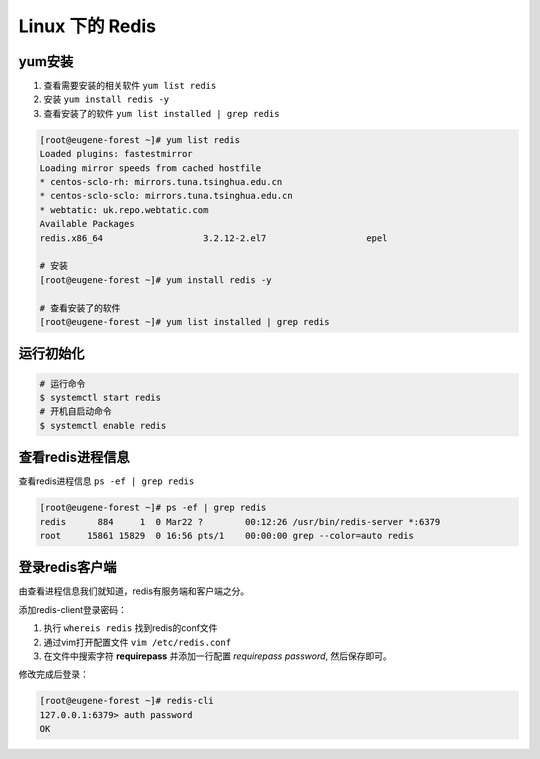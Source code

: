 ======================
Linux 下的 Redis 
======================

yum安装
===========

#. 查看需要安装的相关软件 ``yum list redis``
#. 安装 ``yum install redis -y``
#. 查看安装了的软件 ``yum list installed | grep redis``

.. code-block:: bash

   [root@eugene-forest ~]# yum list redis
   Loaded plugins: fastestmirror
   Loading mirror speeds from cached hostfile
   * centos-sclo-rh: mirrors.tuna.tsinghua.edu.cn
   * centos-sclo-sclo: mirrors.tuna.tsinghua.edu.cn
   * webtatic: uk.repo.webtatic.com
   Available Packages
   redis.x86_64                   3.2.12-2.el7                   epel

   # 安装
   [root@eugene-forest ~]# yum install redis -y

   # 查看安装了的软件
   [root@eugene-forest ~]# yum list installed | grep redis


运行初始化
============

.. code-block:: shell

   # 运行命令
   $ systemctl start redis
   # 开机自启动命令
   $ systemctl enable redis


查看redis进程信息
==================

查看redis进程信息 ``ps -ef | grep redis``

.. code-block:: shell

   [root@eugene-forest ~]# ps -ef | grep redis
   redis      884     1  0 Mar22 ?        00:12:26 /usr/bin/redis-server *:6379
   root     15861 15829  0 16:56 pts/1    00:00:00 grep --color=auto redis

登录redis客户端
===============

由查看进程信息我们就知道，redis有服务端和客户端之分。

添加redis-client登录密码：

#. 执行 ``whereis redis`` 找到redis的conf文件
#. 通过vim打开配置文件 ``vim /etc/redis.conf``
#. 在文件中搜索字符 **requirepass** 并添加一行配置 *requirepass password*, 然后保存即可。

修改完成后登录：

.. code-block:: shell

   [root@eugene-forest ~]# redis-cli
   127.0.0.1:6379> auth password
   OK